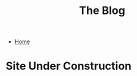 #+TITLE: The Blog
#+OPTIONS: toc:nil timestamp:nil author:nil
#+OPTIONS: date:nil num:nil html-postamble:nil html-style:nil
#+HTML_DOCTYPE: html5
#+HTML_HEAD: <link rel="stylesheet" href="../styles/sidebar.css"/>
#+HTML_HEAD_EXTRA: <link rel="stylesheet" href="../styles/site.css"/>

#+ATTR_HTML: :class sidebar
- [[../index.org][Home]]

* Site Under Construction
:PROPERTIES:
:HTML_CONTAINER_CLASS: page-header
:END:

#+ATTR_HTML: :class center :alt nyancat
[[../media/poptart1redrainbowfix_1.0.gif]]

